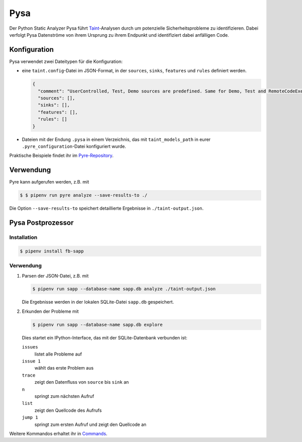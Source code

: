 Pysa
====

Der Python Static Analyzer Pysa führt `Taint
<https://en.wikipedia.org/wiki/Taint_checking>`_-Analysen durch um potenzielle
Sicherheitsprobleme zu identifizieren. Dabei verfolgt Pysa Datenströme von ihrem
Ursprung zu ihrem Endpunkt und identifiziert dabei anfälligen Code.

.. seealso::
   * `What Is Taint Analysis and Why Should I Care?
     <https://dzone.com/articles/what-is-taint-analysis-and-why-should-i-care>`_
   * `How Pysa works <https://pyre-check.org/docs/pysa-basics>`_
   * `Running Pysa <https://pyre-check.org/docs/pysa-running/>`_
   * `Pysa Tutorial <https://github.com/facebook/pyre-check/tree/master/documentation/pysa_tutorial>`_

Konfiguration
-------------

Pysa verwendet zwei Dateitypen für die Konfiguration:

* eine ``taint.config``-Datei im JSON-Format, in der ``sources``, ``sinks``,
  ``features`` und ``rules`` definiert werden.

  .. code-block:: javascript

    {
      "comment": "UserControlled, Test, Demo sources are predefined. Same for Demo, Test and RemoteCodeExecution sinks",
      "sources": [],
      "sinks": [],
      "features": [],
      "rules": []
    }

* Dateien mit der Endung ``.pysa`` in einem Verzeichnis, das mit
  ``taint_models_path`` in eurer ``.pyre_configuration``-Datei konfiguriert
  wurde.

Praktische Beispiele findet ihr im `Pyre-Repository
<https://github.com/facebook/pyre-check/tree/master/stubs/taint/core_privacy_security>`_.

Verwendung
----------

Pyre kann aufgerufen werden, z.B. mit

.. code-block:: console

    $ $ pipenv run pyre analyze --save-results-to ./

Die Option ``--save-results-to`` speichert detaillierte Ergebnisse in
``./taint-output.json``.

Pysa Postprozessor
------------------

Installation
~~~~~~~~~~~~

.. code-block:: console

    $ pipenv install fb-sapp

Verwendung
~~~~~~~~~~

#. Parsen der JSON-Datei, z.B. mit

   .. code-block:: console

    $ pipenv run sapp --database-name sapp.db analyze ./taint-output.json

   Die Ergebnisse werden in der lokalen SQLite-Datei ``sapp.db`` gespeichert.

#. Erkunden der Probleme mit

   .. code-block:: console

    $ pipenv run sapp --database-name sapp.db explore

   Dies startet ein IPython-Interface, das mit der SQLite-Datenbank verbunden
   ist:

   ``issues``
    listet alle Probleme auf
   ``issue 1``
    wählt das erste Problem aus
   ``trace``
    zeigt den Datenfluss von ``source`` bis ``sink`` an
   ``n``
    springt zum nächsten Aufruf
   ``list``
    zeigt den Quellcode des Aufrufs
   ``jump 1``
    springt zum ersten Aufruf und zeigt den Quellcode an

Weitere Kommandos erhaltet ihr in `Commands
<https://pyre-check.org/docs/static-analysis-post-processor/#commands>`_.
